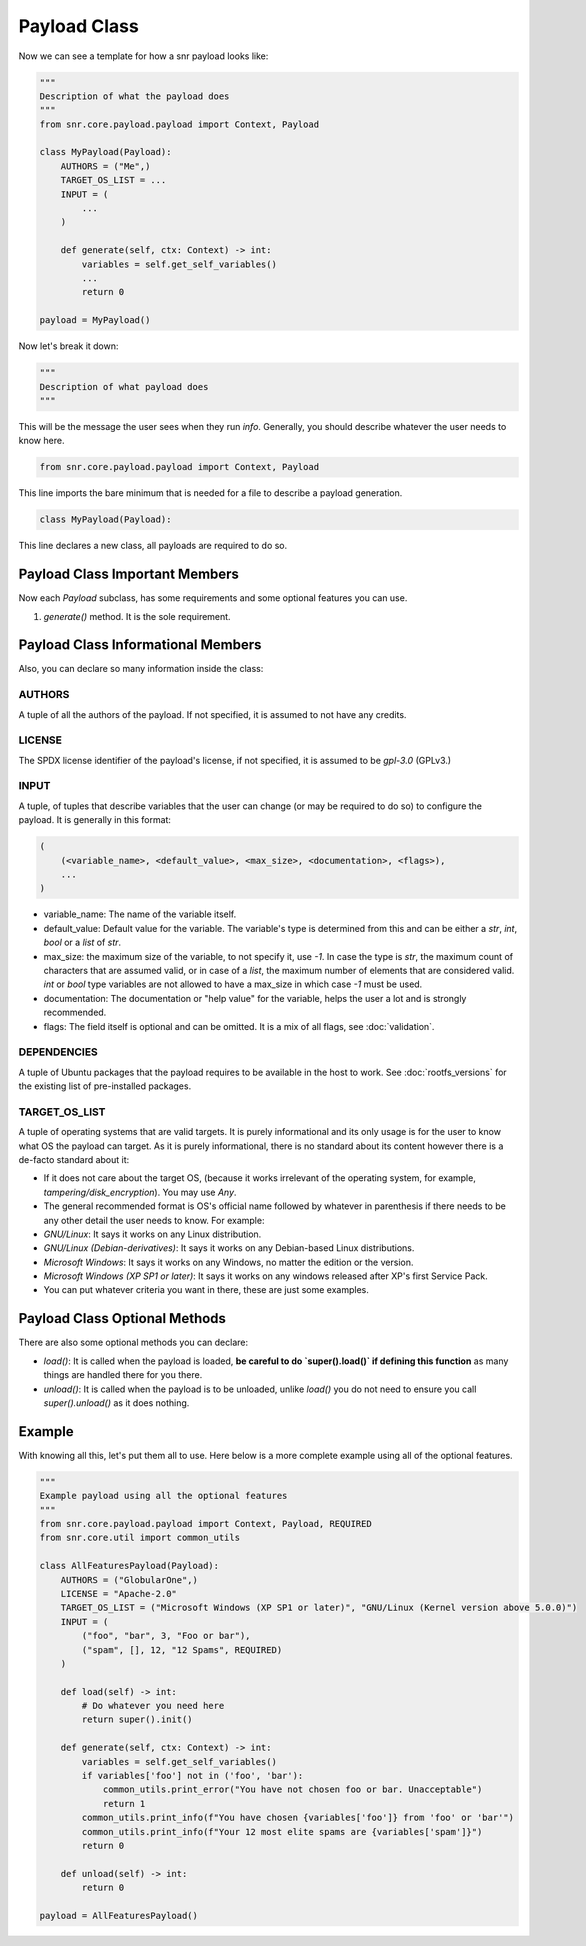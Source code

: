 Payload Class
=============

Now we can see a template for how a snr payload looks like:

.. code-block:: python

    """
    Description of what the payload does
    """
    from snr.core.payload.payload import Context, Payload

    class MyPayload(Payload):
        AUTHORS = ("Me",)
        TARGET_OS_LIST = ...
        INPUT = (
            ...
        )

        def generate(self, ctx: Context) -> int:
            variables = self.get_self_variables()
            ...
            return 0

    payload = MyPayload()

Now let's break it down:

.. code-block:: python

    """
    Description of what payload does
    """
 
This will be the message the user sees when they run `info`. Generally, you should describe whatever the user needs to know here.

.. code-block:: python

    from snr.core.payload.payload import Context, Payload

This line imports the bare minimum that is needed for a file to describe a payload generation. 

.. code-block:: python

    class MyPayload(Payload):

This line declares a new class, all payloads are required to do so.

Payload Class Important Members
-------------------------------

Now each `Payload` subclass, has some requirements and some optional features you can use.

1. `generate()` method. It is the sole requirement.

Payload Class Informational Members
-----------------------------------

Also, you can declare so many information inside the class:

AUTHORS
^^^^^^^

A tuple of all the authors of the payload. If not specified, it is assumed to not have any credits.

LICENSE
^^^^^^^

The SPDX license identifier of the payload's license, if not specified, it is assumed to be `gpl-3.0` (GPLv3.)

INPUT
^^^^^

A tuple, of tuples that describe variables that the user can change (or may be required to do so) to configure the payload.
It is generally in this format:

.. code-block:: python

    (
        (<variable_name>, <default_value>, <max_size>, <documentation>, <flags>),
        ...
    )

* variable_name: The name of the variable itself.
* default_value: Default value for the variable. The variable's type is determined from this and can be either a `str`, `int`, `bool` or a `list` of `str`.
* max_size: the maximum size of the variable, to not specify it, use `-1`. In case the type is `str`, the maximum count of characters that are assumed valid, or in case of a `list`, the maximum number of elements that are considered valid. `int` or `bool` type variables are not allowed to have a max_size in which case `-1` must be used.
* documentation: The documentation or "help value" for the variable, helps the user a lot and is strongly recommended.
* flags: The field itself is optional and can be omitted. It is a mix of all flags, see :doc:`validation`.

DEPENDENCIES
^^^^^^^^^^^^

A tuple of Ubuntu packages that the payload requires to be available in the host to work. See :doc:`rootfs_versions` for the existing list of pre-installed packages.

TARGET_OS_LIST
^^^^^^^^^^^^^^

A tuple of operating systems that are valid targets. It is purely informational and its only usage is for the user to know what OS the payload can target. As it is purely informational, there is no standard about its content however there is a de-facto standard about it:

* If it does not care about the target OS, (because it works irrelevant of the operating system, for example, `tampering/disk_encryption`). You may use `Any`.
* The general recommended format is OS's official name followed by whatever in parenthesis if there needs to be any other detail the user needs to know. For example:
* `GNU/Linux`: It says it works on any Linux distribution.
* `GNU/Linux (Debian-derivatives)`: It says it works on any Debian-based Linux distributions.
* `Microsoft Windows`: It says it works on any Windows, no matter the edition or the version.
* `Microsoft Windows (XP SP1 or later)`: It says it works on any windows released after XP's first Service Pack.
* You can put whatever criteria you want in there, these are just some examples. 

Payload Class Optional Methods
------------------------------

There are also some optional methods you can declare:

* `load()`: It is called when the payload is loaded, **be careful to do `super().load()` if defining this function** as many things are handled there for you there.
* `unload()`: It is called when the payload is to be unloaded, unlike `load()` you do not need to ensure you call `super().unload()` as it does nothing.

Example
-------

With knowing all this, let's put them all to use. Here below is a more complete example using all of the optional features.

.. code-block:: python

    """
    Example payload using all the optional features
    """
    from snr.core.payload.payload import Context, Payload, REQUIRED
    from snr.core.util import common_utils

    class AllFeaturesPayload(Payload):
        AUTHORS = ("GlobularOne",)
        LICENSE = "Apache-2.0"
        TARGET_OS_LIST = ("Microsoft Windows (XP SP1 or later)", "GNU/Linux (Kernel version above 5.0.0)")
        INPUT = (
            ("foo", "bar", 3, "Foo or bar"),
            ("spam", [], 12, "12 Spams", REQUIRED)
        )

        def load(self) -> int:
            # Do whatever you need here
            return super().init()

        def generate(self, ctx: Context) -> int:
            variables = self.get_self_variables()
            if variables['foo'] not in ('foo', 'bar'):
                common_utils.print_error("You have not chosen foo or bar. Unacceptable")
                return 1
            common_utils.print_info(f"You have chosen {variables['foo']} from 'foo' or 'bar'")
            common_utils.print_info(f"Your 12 most elite spams are {variables['spam']}")
            return 0

        def unload(self) -> int:
            return 0

    payload = AllFeaturesPayload()
